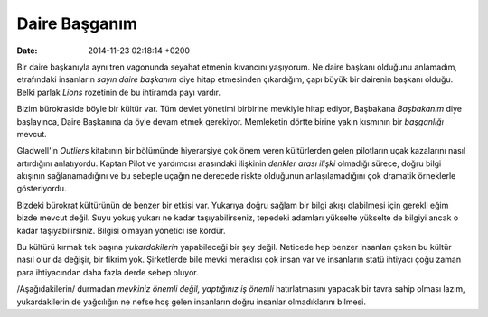 ==============
Daire Başganım
==============

:date: 2014-11-23 02:18:14 +0200

.. :Author: Emin Reşah
.. :Date:   <>

Bir daire başkanıyla aynı tren vagonunda seyahat etmenin kıvancını
yaşıyorum. Ne daire başkanı olduğunu anlamadım, etrafındaki insanların
*sayın daire başkanım* diye hitap etmesinden çıkardığım, çapı büyük bir
dairenin başkanı olduğu. Belki parlak *Lions* rozetinin de bu ihtiramda
payı vardır.

Bizim bürokraside böyle bir kültür var. Tüm devlet yönetimi birbirine
mevkiyle hitap ediyor, Başbakana *Başbakanım* diye başlayınca, Daire
Başkanına da öyle devam etmek gerekiyor. Memleketin dörtte birine yakın
kısmının bir *başganlığı* mevcut.

Gladwell'in *Outliers* kitabının bir bölümünde hiyerarşiye çok önem
veren kültürlerden gelen pilotların uçak kazalarını nasıl artırdığını
anlatıyordu. Kaptan Pilot ve yardımcısı arasındaki ilişkinin *denkler
arası ilişki* olmadığı sürece, doğru bilgi akışının sağlanamadığını ve
bu sebeple uçağın ne derecede riskte olduğunun anlaşılamadığını çok
dramatik örneklerle gösteriyordu.

Bizdeki bürokrat kültürünün de benzer bir etkisi var. Yukarıya doğru
sağlam bir bilgi akışı olabilmesi için gerekli eğim bizde mevcut değil.
Suyu yokuş yukarı ne kadar taşıyabilirseniz, tepedeki adamları yükselte
yükselte de bilgiyi ancak o kadar taşıyabilirsiniz. Bilgisi olmayan
yönetici ise kördür.

Bu kültürü kırmak tek başına *yukardakilerin* yapabileceği bir şey
değil. Neticede hep benzer insanları çeken bu kültür nasıl olur da
değişir, bir fikrim yok. Şirketlerde bile mevki meraklısı çok insan var
ve insanların statü ihtiyacı çoğu zaman para ihtiyacından daha fazla
derde sebep oluyor.

/Aşağıdakilerin/ durmadan *mevkiniz önemli değil, yaptığınız iş önemli*
hatırlatmasını yapacak bir tavra sahip olması lazım, yukardakilerin de
yağcılığın ne nefse hoş gelen insanların doğru insanlar olmadıklarını
bilmesi.
